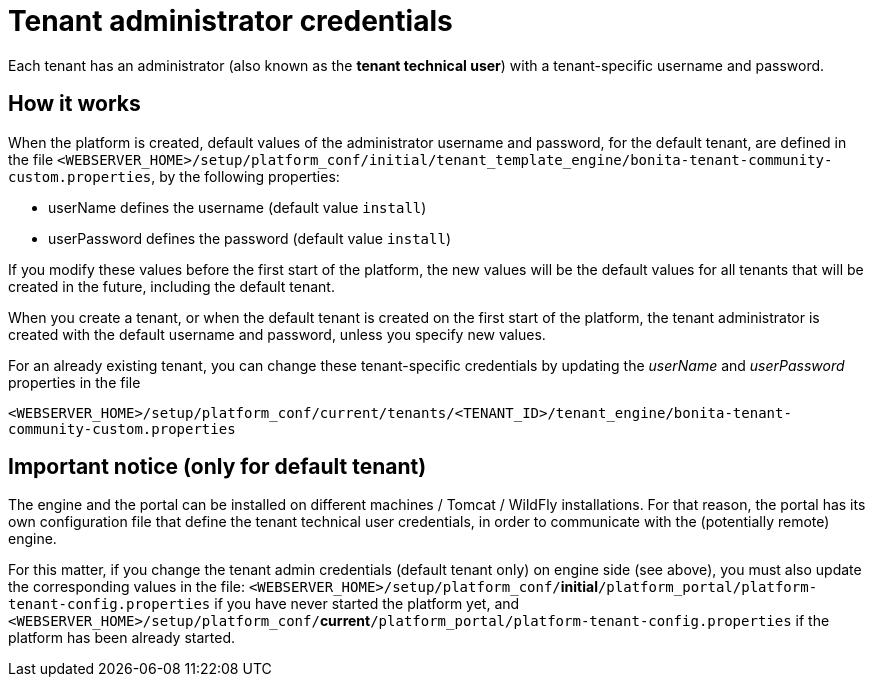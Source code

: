 = Tenant administrator credentials

Each tenant has an administrator (also known as the *tenant technical user*) with a tenant-specific username and password.

== How it works

When the platform is created, default values of the administrator username and password, for the default tenant, are defined in the file
`<WEBSERVER_HOME>/setup/platform_conf/initial/tenant_template_engine/bonita-tenant-community-custom.properties`, by the following properties:

* userName defines the username (default value `install`)
* userPassword defines the password (default value `install`)

If you modify these values before the first start of the platform, the new values will be the default values for all tenants that will be
created in the future, including the default tenant.

When you create a tenant, or when the default tenant is created on the first start of the platform, the tenant administrator is created
with the default username and password, unless you specify new values.

For an already existing tenant, you can change these tenant-specific credentials by updating the _userName_ and _userPassword_ properties in the file

`<WEBSERVER_HOME>/setup/platform_conf/current/tenants/<TENANT_ID>/tenant_engine/bonita-tenant-community-custom.properties`

== Important notice (only for default tenant)

The engine and the portal can be installed on different machines / Tomcat / WildFly installations. For that reason, the portal has its own configuration file
that define the tenant technical user credentials, in order to communicate with the (potentially remote) engine.

For this matter, if you change the tenant admin credentials (default tenant only) on engine side (see above), you must also update the corresponding values in the file:
`<WEBSERVER_HOME>/setup/platform_conf/`*initial*`/platform_portal/platform-tenant-config.properties` if you have never started the platform yet, and
`<WEBSERVER_HOME>/setup/platform_conf/`*current*`/platform_portal/platform-tenant-config.properties` if the platform has been already started.
